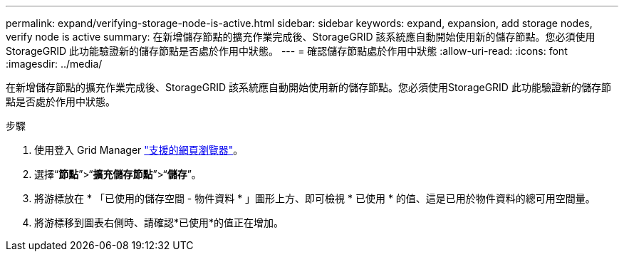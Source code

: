 ---
permalink: expand/verifying-storage-node-is-active.html 
sidebar: sidebar 
keywords: expand, expansion, add storage nodes, verify node is active 
summary: 在新增儲存節點的擴充作業完成後、StorageGRID 該系統應自動開始使用新的儲存節點。您必須使用StorageGRID 此功能驗證新的儲存節點是否處於作用中狀態。 
---
= 確認儲存節點處於作用中狀態
:allow-uri-read: 
:icons: font
:imagesdir: ../media/


[role="lead"]
在新增儲存節點的擴充作業完成後、StorageGRID 該系統應自動開始使用新的儲存節點。您必須使用StorageGRID 此功能驗證新的儲存節點是否處於作用中狀態。

.步驟
. 使用登入 Grid Manager link:../admin/web-browser-requirements.html["支援的網頁瀏覽器"]。
. 選擇“*節點*”>“*擴充儲存節點*”>“*儲存*”。
. 將游標放在 * 「已使用的儲存空間 - 物件資料 * 」圖形上方、即可檢視 * 已使用 * 的值、這是已用於物件資料的總可用空間量。
. 將游標移到圖表右側時、請確認*已使用*的值正在增加。

